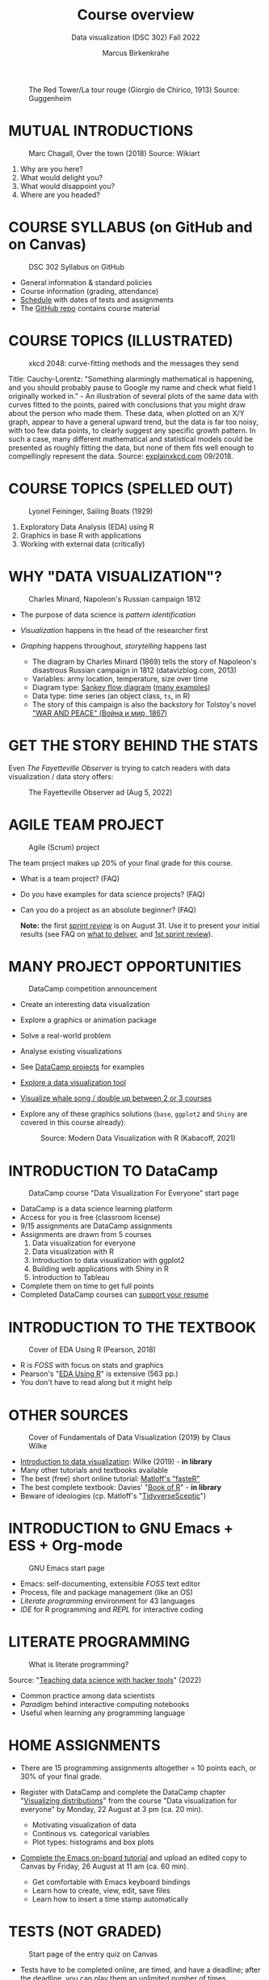 #+TITLE: Course overview
#+AUTHOR: Marcus Birkenkrahe
#+SUBTITLE: Data visualization (DSC 302) Fall 2022
#+STARTUP:overview hideblocks indent inlineimages
#+attr_html: :width 600px
#+caption: The Red Tower/La tour rouge (Giorgio de Chirico, 1913) Source: Guggenheim
[[../img/1_tower.jpg]]
* MUTUAL INTRODUCTIONS
#+attr_html: :width 500px
#+caption: Marc Chagall, Over the town (2018) Source: Wikiart
[[../img/1_chagall.jpg]]

1. Why are you here?
2. What would delight you?
3. What would disappoint you?
4. Where are you headed?
* COURSE SYLLABUS (on GitHub and on Canvas)
#+attr_html: :width 500px
#+caption: DSC 302 Syllabus on GitHub
[[../img/1_syllabus.png]]

- General information & standard policies
- Course information (grading, attendance)
- [[https://github.com/birkenkrahe/ds1/blob/piHome/org/syllabus.org#classroom-sessions-schedule][Schedule]] with dates of tests and assignments
- The [[https://github.com/birkenkrahe/dviz][GitHub repo]] contains course material

* COURSE TOPICS (ILLUSTRATED)
#+attr_html: :width 550px
#+caption: xkcd 2048: curve-fitting methods and the messages they send
[[../img/1_xkcd_curve_fitting.png]]

#+begin_notes
Title: Cauchy-Lorentz: "Something alarmingly mathematical is
happening, and you should probably pause to Google my name and check
what field I originally worked in." - An illustration of several plots
of the same data with curves fitted to the points, paired with
conclusions that you might draw about the person who made them. These
data, when plotted on an X/Y graph, appear to have a general upward
trend, but the data is far too noisy, with too few data points, to
clearly suggest any specific growth pattern. In such a case, many
different mathematical and statistical models could be presented as
roughly fitting the data, but none of them fits well enough to
compellingly represent the data. Source: [[https://explainxkcd.com/wiki/index.php/2048:_Curve-Fitting][explainxkcd.com]] 09/2018.
#+end_notes
* COURSE TOPICS (SPELLED OUT)
#+attr_html: :width 500px
#+caption: Lyonel Feininger, Sailing Boats (1929)
[[../img/1_topics.png]]

1) Exploratory Data Analysis (EDA) using R
2) Graphics in base R with applications
3) Working with external data (critically)
* WHY "DATA VISUALIZATION"?

#+attr_html: :width 700px
#+caption: Charles Minard, Napoleon's Russian campaign 1812
[[../img/1_minard.png]]

- The purpose of data science is /pattern identification/
- /Visualization/ happens in the head of the researcher first
- /Graphing/ happens throughout, /storytelling/ happens last

  #+begin_notes
  - The diagram by Charles Minard (1869) tells the story of Napoleon's
    disastrous Russian campaign in 1812 (datavizblog.com, 2013)
  - Variables: army location, temperature, size over time
  - Diagram type: [[https://analytics.googleblog.com/2011/12/sankey-diagrams-and-flow-over-hundred.html][Sankey flow diagram]] ([[https://www.sankey-diagrams.com/][many examples]])
  - Data type: time series (an object class, ~ts~, in R)
  - The story of this campaign is also the backstory for Tolstoy's
    novel [[https://en.wikipedia.org/wiki/War_and_Peace]["WAR AND PEACE" (Война и мир, 1867)]]
  #+end_notes

* GET THE STORY BEHIND THE STATS

Even /The Fayetteville Observer/ is trying to catch readers with data
visualization / data story offers:

#+attr_html: :width 300px
#+caption: The Fayetteville Observer ad (Aug 5, 2022)
[[../img/1_FayettevilleObserver.png]]

* AGILE TEAM PROJECT
#+attr_html: :width 600px
#+caption: Agile (Scrum) project
[[../img/1_scrum.png]]

The team project makes up 20% of your final grade for this course.

- What is a team project? (FAQ)
- Do you have examples for data science projects? (FAQ)
- Can you do a project as an absolute beginner? (FAQ)

  *Note:* the first /[[https://github.com/birkenkrahe/org/blob/master/FAQ.org#what-is-a-sprint-review][sprint review]]/ is on August 31. Use it to present your
  initial results (see FAQ on [[https://github.com/birkenkrahe/org/blob/master/FAQ.org#what-do-i-need-to-deliver-at-a-sprint-review][what to deliver]], and [[https://github.com/birkenkrahe/org/blob/master/FAQ.org#what-should-we-do-in-the-first-sprint][1st sprint review]]).
* MANY PROJECT OPPORTUNITIES

#+attr_html: :width 200px
#+caption: DataCamp competition announcement
[[../img/1_competition.png]]

- Create an interesting data visualization
- Explore a graphics or animation package
- Solve a real-world problem
- Analyse existing visualizations
- See [[https://app.datacamp.com/learn/projects][DataCamp projects]] for examples
- [[https://www.datacamp.com/blog/12-of-the-best-data-visualizations-tools][Explore a data visualization tool]]
- [[https://github.com/birkenkrahe/dviz/issues/12][Visualize whale song / double up between 2 or 3 courses]]
- Explore any of these graphics solutions (~base~, ~ggplot2~ and ~Shiny~ are
  covered in this course already):
  #+attr_html: :width 400px
  #+caption: Source: Modern Data Visualization with R (Kabacoff, 2021)
  [[../img/1_graphics.png]]

* INTRODUCTION TO DataCamp
#+attr_html: :width 500px
#+caption: DataCamp course "Data Visualization For Everyone" start page
[[../img/1_datacamp.png]]

- DataCamp is a data science learning platform
- Access for you is free (classroom license)
- 9/15 assignments are DataCamp assignments
- Assignments are drawn from 5 courses
  1. Data visualization for everyone
  2. Data visualization with R
  3. Introduction to data visualization with ggplot2
  4. Building web applications with Shiny in R
  5. Introduction to Tableau
- Complete them on time to get full points
- Completed DataCamp courses can [[https://www.linkedin.com/in/birkenkrahe/][support your resume]]
* INTRODUCTION TO THE TEXTBOOK
#+attr_html: :width 200px
#+caption: Cover of EDA Using R (Pearson, 2018)
[[../img/1_textbook.jpg]]

- R is /FOSS/ with focus on stats and graphics
- Pearson's "[[https://www.routledge.com/Exploratory-Data-Analysis-Using-R/Pearson/p/book/9780367571566][EDA Using R]]" is extensive (563 pp.)
- You don't have to read along but it might help

* OTHER SOURCES
#+attr_html: :width 200px
#+caption: Cover of Fundamentals of Data Visualization (2019) by Claus Wilke
[[../img/1_wilke.png]]

- [[https://clauswilke.com/dataviz/][Introduction to data visualization]]: Wilke (2019) - *in library*
- Many other tutorials and textbooks available
- The best (free) short online tutorial: [[https://github.com/matloff/fasteR][Matloff's "fasteR"]]
- The best complete textbook: Davies' "[[https://nostarch.com/bookofr][Book of R]]" - *in library*
- Beware of ideologies (cp. Matloff's "[[http://github.com/matloff/TidyverseSkeptic][TidyverseSceptic]]")
* INTRODUCTION to GNU Emacs + ESS + Org-mode
#+attr_html: :width 500px
#+caption: GNU Emacs start page
[[../img/1_emacs.png]]

- Emacs: self-documenting, extensible /FOSS/ text editor
- Process, file and package management (like an OS)
- /Literate programming/ environment for 43 languages
- /IDE/ for R programming and /REPL/ for interactive coding
* LITERATE PROGRAMMING
#+attr_html: :width 600px
#+caption: What is literate programming?
[[../img/1_litprog.png]]

Source: "[[https://docs.google.com/presentation/d/1wA7sb41EjV6GP3oBEFsOiYnoe29WILtLJR2sHSfr6Fs/edit?usp=sharing][Teaching data science with hacker tools]]" (2022)

- Common practice among data scientists
- /Paradigm/ behind interactive computing notebooks
- Useful when learning any programming language
* HOME ASSIGNMENTS

- There are 15 programming assignments altogether = 10 points each, or
  30% of your final grade.

- Register with DataCamp and complete the DataCamp chapter
  "[[https://app.datacamp.com/learn/courses/data-visualization-for-everyone][Visualizing distributions]]" from the course "Data visualization for
  everyone" by Monday, 22 August at 3 pm (ca. 20 min).

  + Motivating visualization of data
  + Continous vs. categorical variables
  + Plot types: histograms and box plots

- [[https://lyon.instructure.com/courses/568/assignments/1436][Complete the Emacs on-board tutorial]] and upload an edited copy to
  Canvas by Friday, 26 August at 11 am (ca. 60 min).

  + Get comfortable with Emacs keyboard bindings
  + Learn how to create, view, edit, save files
  + Learn how to insert a time stamp automatically
* TESTS (NOT GRADED)
#+attr_html: :width 500px
#+caption: Start page of the entry quiz on Canvas
[[../img/1_entry_quiz.png]]

- Tests have to be completed online, are timed, and have a deadline;
  after the deadline, you can play them an unlimited number of times
- There will be a revision quiz on Canvas every week, consisting of
  5-10 multiple choice, matching and true/false questions.
- A subset of the test questions will form the final exam (20% of your
  final grade) - we will practice in the last week before the exam.

* PRACTICE - COURSE INFRASTRUCTURE

*Useful:* take notes! Practice leads to mastery and the practice
exercises will often come back to haunt you in the tests.

1) Open a browser
2) Find the GitHub repos (birkenkrahe/ds1 and /org)
3) Open the command line terminal
4) Open/close R
5) Open Emacs
6) Find the Emacs tutorial
7) Open/close R inside Emacs
8) Run R in an Org-mode file
9) Close Emacs
10) Close the command line terminal

    *Note:* Class room practice completion = 10 points each for active
    participation.

* GLOSSARY

| TERM          | MEANING                               |
|---------------+---------------------------------------|
| Command line  | aka terminal/shell to talk to the OS  |
| Emacs         | GNU self-extensible text editor       |
| FOSS          | Free and Open Source Software         |
| GitHub        | Software development platform         |
| Git           | Version control software              |
| GNU           | GNU's not Unix                        |
| IDE           | Integrated Development Environment    |
| "Literate     |                                       |
| Programming"  | Story + code => source code + doc     |
| Paradigm      | A standard way of looking at things   |
| R             | FOSS statistical programming language |
| REPL          | Read-Eval-Print-Loop                  |
| Repo          | Code repository                       |
| "Tidyverse"   | Popular R package bundle              |
| Scrum         | Agile project management method       |
| Sprint review | Period to complete a prototype        |
| Prototype     | Intermediate (not perfect) solution   |

* REFERENCES

- datavizblog.com (May 26, 2013).DataViz History: Charles Minard's
  Flow Map of Napoleon's Russian Campaign of 1812. [[https://datavizblog.com/2013/05/26/dataviz-history-charles-minards-flow-map-of-napoleons-russian-campaign-of-1812-part-5/][Online:
  datavizblog.com]]
- Davies T D (2016). The Book of R. NoStarch Press.
- Pearson R K (2018). Exploratory Data Analysis Using R. CRC Press.
- Wilke C (2019). Fundamentals of Data Visualization. O'Reilly
  Media. [[https://clauswilke.com/dataviz/][Online: clauswilke.com]]

